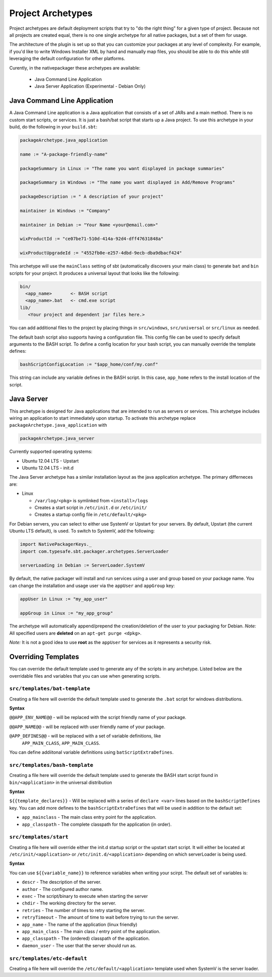 .. _Archetypes:

Project Archetypes
==================

Project archetypes are default deployment scripts that try to "do the right thing" for a given type of project.
Because not all projects are created equal, there is no one single archetype for all native packages, but a set
of them for usage.

The architecture of the plugin is set up so that you can customize your packages at any level of complexity.  
For example, if you'd like to write Windows Installer XML by hand and manually map files, you should be able to do this while
still leveraging the default configuration for other platforms.


Curently, in the nativepackager these archetypes are available:

  * Java Command Line Application
  * Java Server Application (Experimental - Debian Only)
  

Java Command Line Application
-----------------------------

A Java Command Line application is a Java application that consists of a set of JARs and a main method.  There is no
custom start scripts, or services.  It is just a bash/bat script that starts up a Java project.   To use
this archetype in your build, do the following in your ``build.sbt``:

.. code-block:: scala

    packageArchetype.java_application

    name := "A-package-friendly-name"
    
    packageSummary in Linux := "The name you want displayed in package summaries"

    packageSummary in Windows := "The name you want displayed in Add/Remove Programs"

    packageDescription := " A description of your project"

    maintainer in Windows := "Company"
    
    maintainer in Debian := "Your Name <your@email.com>"

    wixProductId := "ce07be71-510d-414a-92d4-dff47631848a"

    wixProductUpgradeId := "4552fb0e-e257-4dbd-9ecb-dba9dbacf424"


This archetype will use the ``mainClass`` setting of sbt (automatically discovers your main class) to generate ``bat`` and ``bin`` scripts for your project.  It
produces a universal layout that looks like the following:

.. code-block:: none

    bin/
      <app_name>       <- BASH script
      <app_name>.bat   <- cmd.exe script
    lib/
       <Your project and dependent jar files here.>


You can add additional files to the project by placing things in ``src/windows``, ``src/universal`` or ``src/linux`` as needed.

The default bash script also supports having a configuration file.  This config file can be used to specify default arguments to the BASH script.
To define a config location for your bash script, you can manually override the template defines:

.. code-block:: scala

    bashScriptConfigLocation := "$app_home/conf/my.conf"


This string can include any variable defines in the BASH script. In this case, ``app_home`` refers to the install location of the script.

Java Server
-----------

This archetype is designed for Java applications that are intended to run as
servers or services.  This archetype includes wiring an application to start 
immediately upon startup. To activate this archetype replace ``packageArchetype.java_application`` with

.. code-block:: scala

    packageArchetype.java_server

Currently supported operating systems:

* Ubuntu 12.04 LTS - Upstart
* Ubuntu 12.04 LTS - init.d


The Java Server archetype has a similar installation layout as the java
application archetype. The primary differneces are:

* Linux

  * ``/var/log/<pkg>`` is symlinked from ``<install>/logs``

  * Creates a start script in ``/etc/init.d`` or ``/etc/init/``

  * Creates a startup config file in ``/etc/default/<pkg>``


For Debian servers, you can select to either use SystemV or Upstart for your servers.  By default, Upstart (the current Ubuntu LTS default), is used.  To switch to SystemV, add the following:

.. code-block:: scala

    import NativePackagerKeys._
    import com.typesafe.sbt.packager.archetypes.ServerLoader

    serverLoading in Debian := ServerLoader.SystemV

By default, the native packager will install and run services using a user and group based on your package name.  You can change the installation and usage user via the ``appUser`` and ``appGroup`` key:

.. code-block:: scala

    appUser in Linux := "my_app_user"

    appGroup in Linux := "my_app_group"

The archetype will automatically append/prepend the creation/deletion of the user
to your packaging for Debian.  *Note:* All specified users are **deleted** on an ``apt-get purge <dpkg>``.

*Note:* It is not a good idea to use **root** as the ``appUser`` for services as it represents a security risk.



Overriding Templates
--------------------

You can override the default template used to generate any of the scripts in
any archetype.   Listed below are the overridable files and variables that
you can use when generating scripts.

``src/templates/bat-template``
~~~~~~~~~~~~~~~~~~~~~~~~~~~~~~

Creating a file here will override the default template used to
generate the ``.bat`` script for windows distributions.

**Syntax**

``@@APP_ENV_NAME@@`` - will be replaced with the script friendly name of your package.

``@@APP_NAME@@`` - will be replaced with user friendly name of your package.

``@APP_DEFINES@@`` - will be replaced with a set of variable definitions, like
  ``APP_MAIN_CLASS``, ``APP_MAIN_CLASS``.

You can define addiitonal variable definitions using ``batScriptExtraDefines``.

``src/templates/bash-template``
~~~~~~~~~~~~~~~~~~~~~~~~~~~~~~~

Creating a file here will override the default template used to 
generate the BASH start script found in ``bin/<application>`` in the
universal distribution

**Syntax**

``${{template_declares}}`` - Will be replaced with a series of ``declare <var>``
lines based on the ``bashScriptDefines`` key.  You can add more defines to
the ``bashScriptExtraDefines`` that will be used in addition to the default set:

* ``app_mainclass`` - The main class entry point for the application.
* ``app_classpath`` - The complete classpath for the application (in order).



``src/templates/start``
~~~~~~~~~~~~~~~~~~~~~~~

Creating a file here will override either the init.d startup script or
the upstart start script.  It will either be located at
``/etc/init/<application>`` or ``/etc/init.d/<application>`` depending on which
serverLoader is being used.

**Syntax**

You can use ``${{variable_name}}`` to reference variables when writing your scirpt.  The default set of variables is:

* ``descr`` - The description of the server.
* ``author`` - The configured author name.
* ``exec`` - The script/binary to execute when starting the server
* ``chdir`` - The working directory for the server.
* ``retries`` - The number of times to retry starting the server.
* ``retryTimeout`` - The amount of time to wait before trying to run the server.
* ``app_name`` - The name of the application (linux friendly)
* ``app_main_class`` - The main class / entry point of the application.
* ``app_classpath`` - The (ordered) classpath of the application.
* ``daemon_user`` - The user that the server should run as.

``src/templates/etc-default``
~~~~~~~~~~~~~~~~~~~~~~~~~~~~~

Creating a file here will override the ``/etc/default/<application>`` template
used when SystemV is the server loader.
